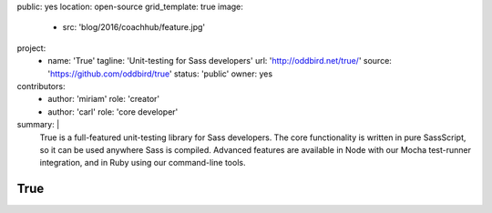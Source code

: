 public: yes
location: open-source
grid_template: true
image:
  - src: 'blog/2016/coachhub/feature.jpg'
project:
  - name: 'True'
    tagline: 'Unit-testing for Sass developers'
    url: 'http://oddbird.net/true/'
    source: 'https://github.com/oddbird/true'
    status: 'public'
    owner: yes
contributors:
  - author: 'miriam'
    role: 'creator'
  - author: 'carl'
    role: 'core developer'
summary: |
  True is a full-featured unit-testing library for Sass developers.
  The core functionality is written in pure SassScript,
  so it can be used anywhere Sass is compiled.
  Advanced features are available in Node
  with our Mocha test-runner integration,
  and in Ruby using our command-line tools.


True
====
